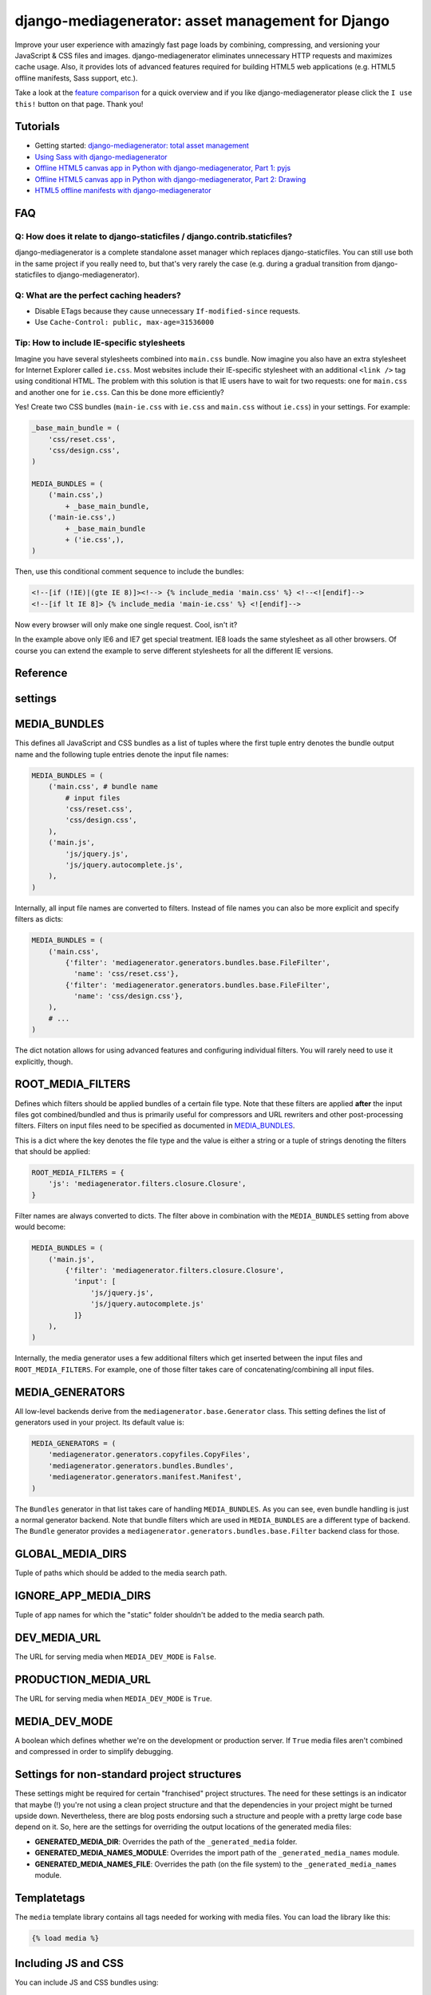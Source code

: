 .. Django Mediagenerator documentation master file, created by
   sphinx-quickstart on Mon Dec 12 11:47:17 2011.
   You can adapt this file completely to your liking, but it should at least
   contain the root `toctree` directive.

django-mediagenerator: asset management for Django
==================================================

Improve your user experience with amazingly fast page loads by combining, compressing, and versioning your JavaScript & CSS files and images. django-mediagenerator eliminates unnecessary HTTP requests and maximizes cache usage. Also, it provides lots of advanced features required for building HTML5 web applications (e.g. HTML5 offline manifests, Sass support, etc.).

Take a look at the `feature comparison`_ for a quick overview and if you like django-mediagenerator please click the ``I use this!`` button on that page. Thank you!

.. raw:: html

   <ul class="project-links">
     <li><a href="http://pypi.python.org/pypi/django-mediagenerator">Download</a></li>
     <li><a href="http://bitbucket.org/wkornewald/django-mediagenerator/src">Source</a></li>
     <li><a href="/blog/django">Blog</a></li>
   </ul>



Tutorials
-----------------------------
* Getting started: `django-mediagenerator: total asset management`_
* `Using Sass with django-mediagenerator`_
* `Offline HTML5 canvas app in Python with django-mediagenerator, Part 1: pyjs`_
* `Offline HTML5 canvas app in Python with django-mediagenerator, Part 2: Drawing`_
* `HTML5 offline manifests with django-mediagenerator`_

FAQ
----------------------------------------

Q: How does it relate to django-staticfiles / django.contrib.staticfiles?
^^^^^^^^^^^^^^^^^^^^^^^^^^^^^^^^^^^^^^^^^^^^^^^^^^^^^^^^^^^^^^^^^^^^^^^^^^^^^^^^^^^^^^^^^^^^^^^^^^^^^^^^^^^^^^^^
django-mediagenerator is a complete standalone asset manager which replaces django-staticfiles. You can still use both in the same project if you really need to, but that's very rarely the case (e.g. during a gradual transition from django-staticfiles to django-mediagenerator).

Q: What are the perfect caching headers?
^^^^^^^^^^^^^^^^^^^^^^^^^^^^^^^^^^^^^^^^
* Disable ETags because they cause unnecessary ``If-modified-since`` requests.
* Use ``Cache-Control: public, max-age=31536000``

Tip: How to include IE-specific stylesheets
^^^^^^^^^^^^^^^^^^^^^^^^^^^^^^^^^^^^^^^^^^^
Imagine you have several stylesheets combined into ``main.css`` bundle. Now imagine you also have an extra stylesheet for Internet Explorer called ``ie.css``. Most websites include their IE-specific stylesheet with an additional ``<link />`` tag using conditional HTML. The problem with this solution is that IE users have to wait for two requests: one for ``main.css`` and another one for ``ie.css``. Can this be done more efficiently?

Yes! Create two CSS bundles (``main-ie.css`` with ``ie.css`` and ``main.css`` without ``ie.css``) in your settings. For example:

.. sourcecode:: python

    _base_main_bundle = (
        'css/reset.css',
        'css/design.css',
    )

    MEDIA_BUNDLES = (
        ('main.css',)
            + _base_main_bundle,
        ('main-ie.css',)
            + _base_main_bundle
            + ('ie.css',),
    )

Then, use this conditional comment sequence to include the bundles:

.. sourcecode:: django

    <!--[if (!IE)|(gte IE 8)]><!--> {% include_media 'main.css' %} <!--<![endif]-->
    <!--[if lt IE 8]> {% include_media 'main-ie.css' %} <![endif]-->

Now every browser will only make one single request. Cool, isn't it?

In the example above only IE6 and IE7 get special treatment. IE8 loads the same stylesheet as all other browsers. Of course you can extend the example to serve different stylesheets for all the different IE versions.

Reference
--------------------------------

settings
-------------------------------------------
MEDIA_BUNDLES
----------------------------------------------
This defines all JavaScript and CSS bundles as a list of tuples where the first tuple entry denotes the bundle output name and the following tuple entries denote the input file names:

.. sourcecode:: python

    MEDIA_BUNDLES = (
        ('main.css', # bundle name
            # input files
            'css/reset.css',
            'css/design.css',
        ),
        ('main.js',
            'js/jquery.js',
            'js/jquery.autocomplete.js',
        ),
    )

Internally, all input file names are converted to filters. Instead of file names you can also be more explicit and specify filters as dicts:

.. sourcecode:: python

    MEDIA_BUNDLES = (
        ('main.css',
            {'filter': 'mediagenerator.generators.bundles.base.FileFilter',
              'name': 'css/reset.css'},
            {'filter': 'mediagenerator.generators.bundles.base.FileFilter',
              'name': 'css/design.css'},
        ),
        # ...
    )

The dict notation allows for using advanced features and configuring individual filters. You will rarely need to use it explicitly, though.


ROOT_MEDIA_FILTERS
-------------------------------------------
Defines which filters should be applied bundles of a certain file type. Note that these filters are applied **after** the input files got combined/bundled and thus is primarily useful for compressors and URL rewriters and other post-processing filters. Filters on input files need to be specified as documented in `MEDIA_BUNDLES`_.

This is a dict where the key denotes the file type and the value is either a string or a tuple of strings denoting the filters that should be applied:

.. sourcecode:: python

    ROOT_MEDIA_FILTERS = {
        'js': 'mediagenerator.filters.closure.Closure',
    }

Filter names are always converted to dicts. The filter above in combination with the ``MEDIA_BUNDLES`` setting from above would become:

.. sourcecode:: python

    MEDIA_BUNDLES = (
        ('main.js',
            {'filter': 'mediagenerator.filters.closure.Closure',
              'input': [
                  'js/jquery.js',
                  'js/jquery.autocomplete.js'
              ]}
        ),
    )

Internally, the media generator uses a few additional filters which get inserted between the input files and ``ROOT_MEDIA_FILTERS``. For example, one of those filter takes care of concatenating/combining all input files.


MEDIA_GENERATORS
-----------------------------
All low-level backends derive from the ``mediagenerator.base.Generator`` class. This setting defines the list of generators used in your project. Its default value is:

.. sourcecode:: python

    MEDIA_GENERATORS = (
        'mediagenerator.generators.copyfiles.CopyFiles',
        'mediagenerator.generators.bundles.Bundles',
        'mediagenerator.generators.manifest.Manifest',
    )

The ``Bundles`` generator in that list takes care of handling ``MEDIA_BUNDLES``. As you can see, even bundle handling is just a normal generator backend. Note that bundle filters which are used in ``MEDIA_BUNDLES`` are a different type of backend. The ``Bundle`` generator provides a ``mediagenerator.generators.bundles.base.Filter`` backend class for those.


GLOBAL_MEDIA_DIRS
-------------------------
Tuple of paths which should be added to the media search path.


IGNORE_APP_MEDIA_DIRS
---------------------------------------
Tuple of app names for which the "static" folder shouldn't be added to the media search path.


DEV_MEDIA_URL
-----------------------------
The URL for serving media when ``MEDIA_DEV_MODE`` is ``False``.


PRODUCTION_MEDIA_URL
-------------------------------------
The URL for serving media when ``MEDIA_DEV_MODE`` is ``True``.


MEDIA_DEV_MODE
---------------------------------
A boolean which defines whether we're on the development or production server. If ``True`` media files aren't combined and compressed in order to simplify debugging.


Settings for non-standard project structures
---------------------------------------------------------------
These settings might be required for certain "franchised" project structures. The need for these settings is an indicator that maybe (!) you're not using a clean project structure and that the dependencies in your project might be turned upside down. Nevertheless, there are blog posts endorsing such a structure and people with a pretty large code base depend on it. So, here are the settings for overriding the output locations of the generated media files:

* **GENERATED_MEDIA_DIR**: Overrides the path of the ``_generated_media`` folder.
* **GENERATED_MEDIA_NAMES_MODULE**: Overrides the import path of the ``_generated_media_names`` module.
* **GENERATED_MEDIA_NAMES_FILE**: Overrides the path (on the file system) to the ``_generated_media_names`` module.


Templatetags
--------------------------------------------
The ``media`` template library contains all tags needed for working with media files. You can load the library like this:

.. sourcecode:: django

    {% load media %}

Including JS and CSS
------------------------------------------------

You can include JS and CSS bundles using:

.. sourcecode:: django

    <head>
    ...
    {% include_media 'main.css' %}
    ...
    </head>

The ``include_media`` tag automatically generates the required ``<link>`` or ``<script>`` HTML code for the respective bundle. In production it generates just a single tag. In development mode it generates multiple tags, one for each file that is part of the bundle.

You can optionally specify the CSS media type via:

.. sourcecode:: django

    {% include_media 'main.css' media='screen,print' %}

Including images and other files
-------------------------------------------------------

Image URLs can be generated using:

.. sourcecode:: django

    <img src="{% media_url 'some/image.png' %}" />

The ``media_url`` tag only works with assets that consist of a single file (e.g. an image or an HTML offline manifest). It does not work with bundles or other assets which generate into multiple URLs either in development or production mode.

Image/file copying
--------------------------------------------
**Generator:** ``mediagenerator.generators.copyfiles.CopyFiles``

You can define the file extensions that should be copied into the ``_generated_media`` folder via the ``COPY_MEDIA_FILETYPES`` setting which is a tuple of file extensions. Example:

.. sourcecode:: python

    COPY_MEDIA_FILETYPES = ('gif', 'jpg', 'jpeg', 'png', 'svg', 'svgz',
                                             'ico', 'swf', 'ttf', 'otf', 'eot')

By default, images, Flash files, and fonts are copied.

Additionally, you can specify a tuple of file name regexes that should be ignored via ``IGNORE_MEDIA_COPY_PATTERNS``.

All copied files will have a version hash in their file name.


Closure Compiler
--------------------------------------------
**Filter:** ``mediagenerator.filters.closure.Closure``

Compresses your JavaScript files via Google's Closure Compiler.

Installation in ``settings.py``:

.. sourcecode:: python

    ROOT_MEDIA_FILTERS = {
        'js': 'mediagenerator.filters.closure.Closure',
    }

    CLOSURE_COMPILER_PATH = '/path/to/closure/compiler'

You can also define the compilation level via ``CLOSURE_COMPILATION_LEVEL``. By default this is set to ``'SIMPLE_OPTIMIZATIONS'``.


YUICompressor
-------------------------------------------
**Filter:** ``mediagenerator.filters.closure.Closure``

Compresses your JavaScript and CSS files via YUICompressor.

Installation in ``settings.py``:

.. sourcecode:: python

    ROOT_MEDIA_FILTERS = {
        'css': 'mediagenerator.filters.yuicompressor.YUICompressor',
        'js': 'mediagenerator.filters.yuicompressor.YUICompressor',
    }

    YUICOMPRESSOR_PATH = '/path/to/yuicompressor'


Sass/Compass
---------------------------------------------------
**Filter:** ``mediagenerator.filters.sass.Sass``

Sass files are automatically detected by their file extension. Simply mention ``.sass`` files in ``MEDIA_BUNDLES`` exactly like you would with ``.css`` files.

It's possible to use features from Compass and its extensions. Run ``manage.py importsassframeworks`` to add the respective files to your project. Extensions can be listed via ``SASS_FRAMEWORKS`` in ``settings.py``. For example, this is how you'd add ``ninesixty`` and ``susy`` in addition to the default frameworks (``compass`` and ``blueprint``):

.. sourcecode:: python

    SASS_FRAMEWORKS = (
        'compass',
        'blueprint',
        'ninesixty',
        'susy',
    )

Note that you have to install the Compass binary even if you don't use any Sass/Compass frameworks in your project.

If you use the FireSass Firebug plugin you should set ``SASS_DEBUG_INFO = True`` in your settings, so additional debug information is emitted for FireSass.

See also: `Using Sass with django-mediagenerator`_


CleverCSS
---------------------------------------------------
**Filter:** ``mediagenerator.filters.clevercss.CleverCSS``

CleverCSS files are automatically detected by their file extension. Simply mention ``.ccss`` files in ``MEDIA_BUNDLES`` exactly like you would with ``.css`` files.


CoffeeScript
---------------------------------------------------
**Filter:** ``mediagenerator.filters.coffeescript.CoffeeScript``

CoffeeScript files are automatically detected by their file extension. Simply mention ``.coffee`` files in ``MEDIA_BUNDLES`` exactly like you would with ``.js`` files.


Accessing media URLs from JavaScript
----------------------------------------------------------------------
**Filter:** ``mediagenerator.filters.media_url.MediaURL``

Provides JavaScript functions for retrieving the URL of a media file, similar to the ``{% media_url %}`` template tag.

Installation in ``settings.py``:

.. sourcecode:: python

    MEDIA_BUNDLES = (
        ('main.js',
            {'filter': 'mediagenerator.filters.media_url.MediaURL'},
            'js/jquery.js',
            'js/jquery.autocomplete.js',
            # ...
        ),
    )

In your JavaScript code you'll then have a ``media_url()`` function which returns the URL for a given file. Only files that exist in the ``_generated_media`` folder can be resolved this way.

If you try to resolve a bundle and the bundle consists of multiple files and ``MEDIA_DEV_MODE`` is ``True`` the ``media_url()`` function will return a list of (uncombined) URLs instead of a single string. Make sure that your code checks for this case.


PyvaScript
--------------------------------------------
**Filter:** ``mediagenerator.filters.pyvascript_filter.PyvaScript``

PyvaScript files are automatically detected by their file extension. Simply mention ``.pyva`` files in ``MEDIA_BUNDLES`` exactly like you would with ``.js`` files. The PyvaScript standard library can be integrated by using the file name ``.stdlib.pyva``. Here is an example that integrates jQuery, PyvaScript's standard library, and your own code (e.g. ``yourcode.pyva``):

.. sourcecode:: python

    MEDIA_BUNDLES = (
        ('main.js',
            'jquery.js',
            '.stdlib.pyva',
            'yourcode.pyva',
        ),
    )


Python in the browser (TODOC)
---------------------------------------------------
**Filter:** ``mediagenerator.filters.pyjs_filter.Pyjs``

TODO: document me :)

See also:

* `Offline HTML5 canvas app in Python with django-mediagenerator, Part 1: pyjs`_
* `Offline HTML5 canvas app in Python with django-mediagenerator, Part 2: Drawing`_


HTML5 offline manifests (TODOC)
----------------------------------------------------
**Generator:** ``mediagenerator.generators.manifest.Manifest``

TODO: document me :)

See also: `HTML5 offline manifests with django-mediagenerator`_


Data URIs / image sprites (TODOC)
---------------------------------------------------------
**Filter:** ``mediagenerator.filters.cssurl.CSSURL``

**Filter:** ``mediagenerator.filters.cssurl.CSSURLFileFilter``

**Generator:** ``mediagenerator.generators.mhtml.MHTML`` (not yet implemented)

TODO: document me and write a nice tutorial about me :)


Translations (i18n) bundling (TODOC)
----------------------------------------------------------
**Filter:** ``mediagenerator.filters.i18n.I18N``

TODO: document me and write a nice tutorial about me :)


Django templates (TODOC)
---------------------------------------------------
**Filter:** ``mediagenerator.filters.tempate.Template``

Auto-applied to ``.html`` files. Uses Django's template language to render the contents of the given file. Can also be specified manually for individual files with the explicit dict filter syntax (see `MEDIA_BUNDLES`_). In that case, the input files are listed via ``input``. TODO: document me :)


Combining files in dev mode
------------------------------------------------
**Filter:** ``mediagenerator.filters.concat.Concat``

Sometimes you might want to use the repository version of a certain JavaScript framework. Often, these frameworks consist of several individual files which have to be combined in order to work correctly. Since the media generator doesn't combine files in development mode you might want to enforce concatenation.

This example shows how to combine some files of the XUI framework:

.. sourcecode:: python

    MEDIA_BUNDLES = (
        ('main.js',
            # XUI and its dependencies
            'emile.js',
            {'filter': 'mediagenerator.filters.concat.Concat',
             'dev_output_name': 'xui.js',
             'concat_dev_output': True,
             'input': (
                 'xui/header.js',
                 'xui/base.js',
                 'xui/core/dom.js',
                 'xui/core/event.js',
                 'xui/core/fx.js',
                 'xui/core/style.js',
                 'xui/core/xhr.js',
                 'xui/footer.js',
             )},

The ``concat_dev_ouput`` option allows to enforce concatenation. The ``dev_output_name`` option allows you to specify a nice human-readable file name which will appear in URLs on the development server. This is recommended for debugging purposes.

.. _django-mediagenerator\: total asset management: /blog/django/2010/08/django-mediagenerator-total-asset-management
.. _Using Sass with django-mediagenerator: /blog/django/2010/08/Using-Sass-with-django-mediagenerator
.. _feature comparison: http://djangopackages.com/grids/g/asset-managers/
.. _Offline HTML5 canvas app in Python with django-mediagenerator, Part 1\: pyjs: /blog/django/2010/11/Offline-HTML5-canvas-app-in-Python-with-django-mediagenerator-Part-1-pyjs
.. _Offline HTML5 canvas app in Python with django-mediagenerator, Part 2\: Drawing: /blog/django/2010/11/Offline-HTML5-canvas-app-in-Python-with-django-mediagenerator-Part-2-Drawing
.. _HTML5 offline manifests with django-mediagenerator: /blog/django/2010/11/HTML5-offline-manifests-with-django-mediagenerator
